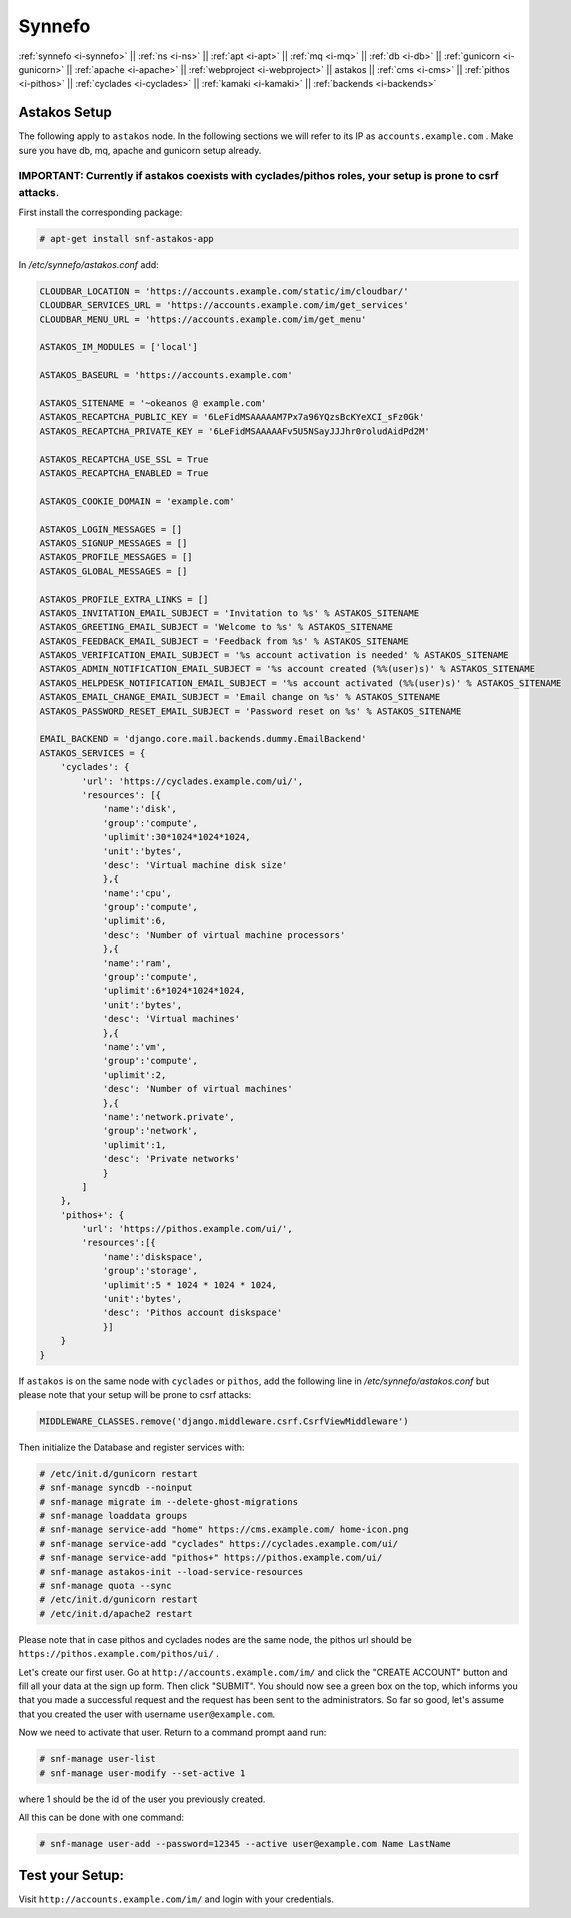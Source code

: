 .. _i-astakos:

Synnefo
-------

:ref:`synnefo <i-synnefo>` ||
:ref:`ns <i-ns>` ||
:ref:`apt <i-apt>` ||
:ref:`mq <i-mq>` ||
:ref:`db <i-db>` ||
:ref:`gunicorn <i-gunicorn>` ||
:ref:`apache <i-apache>` ||
:ref:`webproject <i-webproject>` ||
astakos ||
:ref:`cms <i-cms>` ||
:ref:`pithos <i-pithos>` ||
:ref:`cyclades <i-cyclades>` ||
:ref:`kamaki <i-kamaki>` ||
:ref:`backends <i-backends>`

Astakos Setup
+++++++++++++

The following apply to ``astakos`` node. In the following sections
we will refer to its IP as ``accounts.example.com`` . Make sure
you have db, mq, apache and gunicorn setup already.

IMPORTANT: Currently if astakos coexists with cyclades/pithos roles, your setup is prone to csrf attacks.
~~~~~~~~~~~~~~~~~~~~~~~~~~~~~~~~~~~~~~~~~~~~~~~~~~~~~~~~~~~~~~~~~~~~~~~~~~~~~~~~~~~~~~~~~~~~~~~~~~~~~~~~~

First install the corresponding package:

.. code-block:: console

   # apt-get install snf-astakos-app

In `/etc/synnefo/astakos.conf` add:

.. code-block:: console

    CLOUDBAR_LOCATION = 'https://accounts.example.com/static/im/cloudbar/'
    CLOUDBAR_SERVICES_URL = 'https://accounts.example.com/im/get_services'
    CLOUDBAR_MENU_URL = 'https://accounts.example.com/im/get_menu'

    ASTAKOS_IM_MODULES = ['local']

    ASTAKOS_BASEURL = 'https://accounts.example.com'

    ASTAKOS_SITENAME = '~okeanos @ example.com'
    ASTAKOS_RECAPTCHA_PUBLIC_KEY = '6LeFidMSAAAAAM7Px7a96YQzsBcKYeXCI_sFz0Gk'
    ASTAKOS_RECAPTCHA_PRIVATE_KEY = '6LeFidMSAAAAAFv5U5NSayJJJhr0roludAidPd2M'

    ASTAKOS_RECAPTCHA_USE_SSL = True
    ASTAKOS_RECAPTCHA_ENABLED = True

    ASTAKOS_COOKIE_DOMAIN = 'example.com'

    ASTAKOS_LOGIN_MESSAGES = []
    ASTAKOS_SIGNUP_MESSAGES = []
    ASTAKOS_PROFILE_MESSAGES = []
    ASTAKOS_GLOBAL_MESSAGES = []

    ASTAKOS_PROFILE_EXTRA_LINKS = []
    ASTAKOS_INVITATION_EMAIL_SUBJECT = 'Invitation to %s' % ASTAKOS_SITENAME
    ASTAKOS_GREETING_EMAIL_SUBJECT = 'Welcome to %s' % ASTAKOS_SITENAME
    ASTAKOS_FEEDBACK_EMAIL_SUBJECT = 'Feedback from %s' % ASTAKOS_SITENAME
    ASTAKOS_VERIFICATION_EMAIL_SUBJECT = '%s account activation is needed' % ASTAKOS_SITENAME
    ASTAKOS_ADMIN_NOTIFICATION_EMAIL_SUBJECT = '%s account created (%%(user)s)' % ASTAKOS_SITENAME
    ASTAKOS_HELPDESK_NOTIFICATION_EMAIL_SUBJECT = '%s account activated (%%(user)s)' % ASTAKOS_SITENAME
    ASTAKOS_EMAIL_CHANGE_EMAIL_SUBJECT = 'Email change on %s' % ASTAKOS_SITENAME
    ASTAKOS_PASSWORD_RESET_EMAIL_SUBJECT = 'Password reset on %s' % ASTAKOS_SITENAME

    EMAIL_BACKEND = 'django.core.mail.backends.dummy.EmailBackend'
    ASTAKOS_SERVICES = {
        'cyclades': {
            'url': 'https://cyclades.example.com/ui/',
            'resources': [{
                'name':'disk',
                'group':'compute',
                'uplimit':30*1024*1024*1024,
                'unit':'bytes',
                'desc': 'Virtual machine disk size'
                },{
                'name':'cpu',
                'group':'compute',
                'uplimit':6,
                'desc': 'Number of virtual machine processors'
                },{
                'name':'ram',
                'group':'compute',
                'uplimit':6*1024*1024*1024,
                'unit':'bytes',
                'desc': 'Virtual machines'
                },{
                'name':'vm',
                'group':'compute',
                'uplimit':2,
                'desc': 'Number of virtual machines'
                },{
                'name':'network.private',
                'group':'network',
                'uplimit':1,
                'desc': 'Private networks'
                }
            ]
        },
        'pithos+': {
            'url': 'https://pithos.example.com/ui/',
            'resources':[{
                'name':'diskspace',
                'group':'storage',
                'uplimit':5 * 1024 * 1024 * 1024,
                'unit':'bytes',
                'desc': 'Pithos account diskspace'
                }]
        }
    }


If ``astakos`` is on the same node with ``cyclades`` or ``pithos``, add the following
line in `/etc/synnefo/astakos.conf` but please note that your setup will be prone to
csrf attacks:

.. code-block:: console

   MIDDLEWARE_CLASSES.remove('django.middleware.csrf.CsrfViewMiddleware')

Then initialize the Database and register services with:

.. code-block:: console

   # /etc/init.d/gunicorn restart
   # snf-manage syncdb --noinput
   # snf-manage migrate im --delete-ghost-migrations
   # snf-manage loaddata groups
   # snf-manage service-add "home" https://cms.example.com/ home-icon.png
   # snf-manage service-add "cyclades" https://cyclades.example.com/ui/
   # snf-manage service-add "pithos+" https://pithos.example.com/ui/
   # snf-manage astakos-init --load-service-resources
   # snf-manage quota --sync
   # /etc/init.d/gunicorn restart
   # /etc/init.d/apache2 restart

Please note that in case pithos and cyclades nodes are the same node, the pithos url
should be ``https://pithos.example.com/pithos/ui/`` .

Let's create our first user. Go at ``http://accounts.example.com/im/`` and
click the "CREATE ACCOUNT" button and fill all your data at the sign up form.
Then click "SUBMIT". You should now see a green box on the top, which informs
you that you made a successful request and the request has been sent to the
administrators. So far so good, let's assume that you created the user with
username ``user@example.com``.

Now we need to activate that user. Return to a command prompt aand run:

.. code-block:: console

   # snf-manage user-list
   # snf-manage user-modify --set-active 1

where 1 should be the id of the user you previously created.

All this can be done with one command:

.. code-block:: console

   # snf-manage user-add --password=12345 --active user@example.com Name LastName


Test your Setup:
++++++++++++++++

Visit ``http://accounts.example.com/im/`` and login with your credentials.
